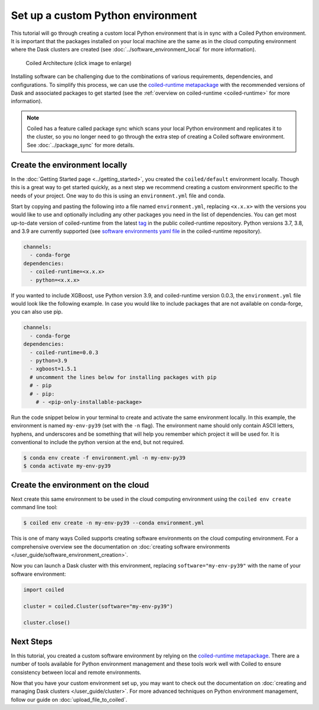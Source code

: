 ==================================
Set up a custom Python environment
==================================

This tutorial will go through creating a custom local Python environment that is in sync with a Coiled Python environment. It is important that the packages installed on your local machine are the same as in the cloud computing environment where the Dask clusters are created (see :doc:`../software_environment_local` for more information).

.. figure:: ../images/coiled-architecture.png
   :width: 100%
   :alt: Coiled Architecture

   Coiled Architecture (click image to enlarge)

Installing software can be challenging due to the combinations of various requirements, dependencies, and configurations. To simplify this process, we can use the `coiled-runtime metapackage <https://github.com/coiled/coiled-runtime>`_ with the recommended versions of Dask and associated packages to get started (see the :ref:`overview on coiled-runtime <coiled-runtime>` for more information).

.. note::

    Coiled has a feature called package sync which scans your local Python environment and replicates it to the cluster, so you no longer need to go through the extra step of creating a Coiled software environment. See :doc:`../package_sync` for more details.

Create the environment locally
------------------------------

In the :doc:`Getting Started page <../getting_started>`, you created the ``coiled/default`` environment locally. Though this is a great way to get started quickly, as a next step we recommend creating a custom environment specific to the needs of your project. One way to do this is using an ``environment.yml`` file and conda.

Start by copying and pasting the following into a file named ``environment.yml``, replacing ``<x.x.x>`` with the versions you would like to use and optionally including any other packages you need in the list of dependencies. You can get most up-to-date version of coiled-runtime from the latest `tag <https://github.com/coiled/coiled-runtime/tags>`_ in the public coiled-runtime repository. Python versions 3.7, 3.8, and 3.9 are currently supported (see `software environments yaml file <https://github.com/coiled/coiled-runtime/blob/304ae9db862e23d38f17d73ce7a3f7ca965eeff2/.github/workflows/software-environments.yml#L16>`_ in the coiled-runtime repository).

.. code:: yaml

    channels:
      - conda-forge
    dependencies:
      - coiled-runtime=<x.x.x>
      - python=<x.x.x>

If you wanted to include XGBoost, use Python version 3.9, and coiled-runtime version 0.0.3, the ``environment.yml`` file would look like the following example. In case you would like to include packages that are not available on conda-forge, you can also use pip.

.. code:: yaml

    channels:
      - conda-forge
    dependencies:
      - coiled-runtime=0.0.3
      - python=3.9
      - xgboost=1.5.1
      # uncomment the lines below for installing packages with pip
      # - pip
      # - pip:
        # - <pip-only-installable-package>

Run the code snippet below in your terminal to create and activate the same environment locally. In this example, the environment is named ``my-env-py39`` (set with the ``-n`` flag). The environment name should only contain ASCII letters, hyphens, and underscores and be something that will help you remember which project it will be used for. It is conventional to include the python version at the end, but not required.

.. code:: bash

    $ conda env create -f environment.yml -n my-env-py39
    $ conda activate my-env-py39

Create the environment on the cloud
-----------------------------------

Next create this same environment to be used in the cloud computing environment using the ``coiled env create`` command line tool:

.. code:: bash

    $ coiled env create -n my-env-py39 --conda environment.yml

This is one of many ways Coiled supports creating software environments on the cloud computing environment. For a comprehensive overview see the documentation on :doc:`creating software environments </user_guide/software_environment_creation>`.

Now you can launch a Dask cluster with this environment, replacing ``software="my-env-py39"`` with the name of your software environment:

.. code:: python

    import coiled

    cluster = coiled.Cluster(software="my-env-py39")

    cluster.close()


Next Steps
----------

In this tutorial, you created a custom software environment by relying on the `coiled-runtime metapackage <https://github.com/coiled/coiled-runtime>`_. There are a number of tools available for Python environment management and these tools work well with Coiled to ensure consistency between local and remote environments.

Now that you have your custom environment set up, you may want to check out the documentation on :doc:`creating and managing Dask clusters </user_guide/cluster>`. For more advanced techniques on Python environment management, follow our guide on :doc:`upload_file_to_coiled`.
